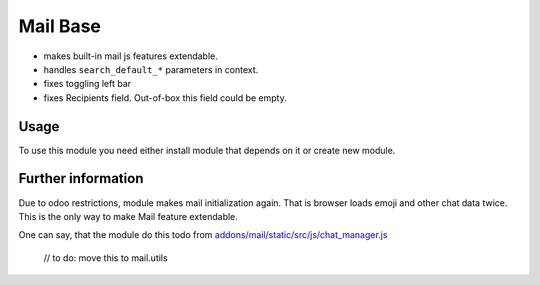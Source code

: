 Mail Base
=========

* makes built-in mail js features extendable.
* handles ``search_default_*`` parameters in context.
* fixes toggling left bar
* fixes Recipients field. Out-of-box this field could be empty.

Usage
-----
To use this module you need either install module that depends on it or create new module.

Further information
-------------------
Due to odoo restrictions, module makes mail initialization again. That is browser loads emoji and other chat data twice. This is the only way to make Mail feature extendable.

One can say, that the module do this todo from `addons/mail/static/src/js/chat_manager.js <https://github.com/odoo/odoo/blob/9.0/addons/mail/static/src/js/chat_manager.js#L57>`_

    // to do: move this to mail.utils
